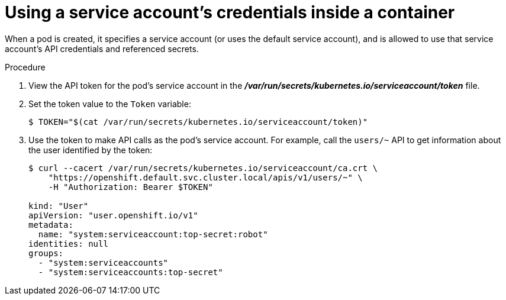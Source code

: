 // Module included in the following assemblies:
//
// * authentication/using-service-accounts.adoc

[id="service-accounts-using-credentials-inside-a-container_{context}"]
= Using a service account's credentials inside a container

When a pod is created, it specifies a service account (or uses the default
service account), and is allowed to use that service account's API credentials
and referenced secrets.

.Procedure

. View the API token for the pod's service account in the
 *_/var/run/secrets/kubernetes.io/serviceaccount/token_* file.

. Set the token value to the `Token` variable:
+
----
$ TOKEN="$(cat /var/run/secrets/kubernetes.io/serviceaccount/token)"
----

. Use the token to make API calls as the pod's service account. For example,
call the `users/~` API to get information about the user identified
by the token:
+
----
$ curl --cacert /var/run/secrets/kubernetes.io/serviceaccount/ca.crt \
    "https://openshift.default.svc.cluster.local/apis/v1/users/~" \
    -H "Authorization: Bearer $TOKEN"

kind: "User"
apiVersion: "user.openshift.io/v1"
metadata:
  name: "system:serviceaccount:top-secret:robot"
identities: null
groups:
  - "system:serviceaccounts"
  - "system:serviceaccounts:top-secret"
----
